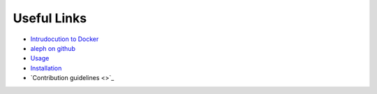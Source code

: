 Useful Links
============

- `Intrudocution to Docker <https://docker.wistia.com/medias/fqwm0x9tgz>`_
- `aleph on github <https://github.com/CodeForAfrica/aleph/>`_
- `Usage <https://github.com/CodeForAfrica/aleph/#usage>`_
- `Installation <https://github.com/CodeForAfrica/aleph/#installation>`_
- `Contribution guidelines <>`_
